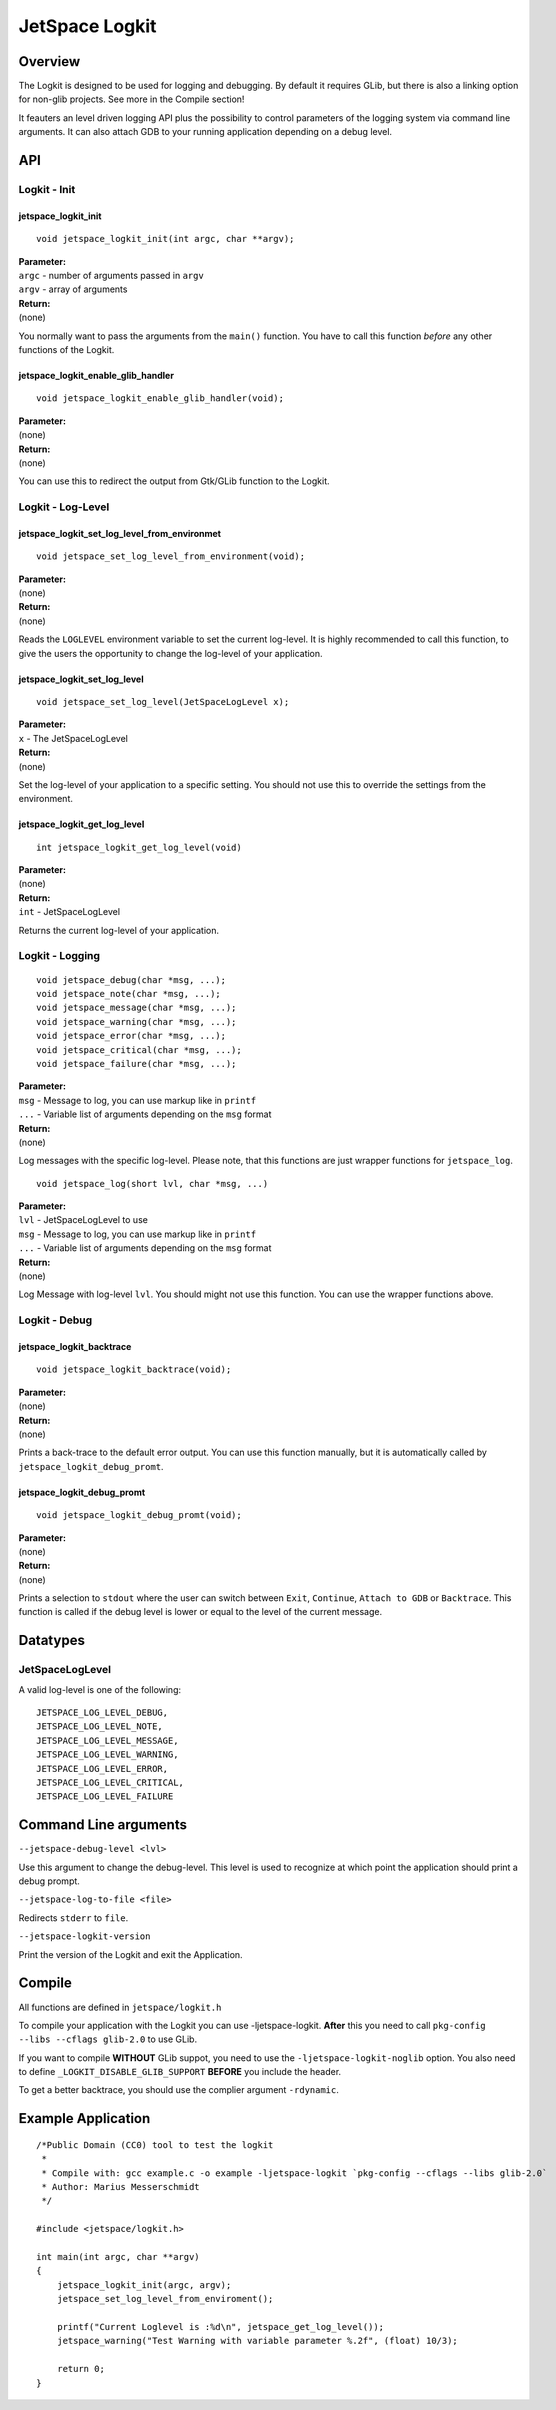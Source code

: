 JetSpace Logkit
===============

Overview
--------

The Logkit is designed to be used for logging and debugging. By default it requires
GLib, but there is also a linking option for non-glib projects. See more in the Compile
section!

It feauters an level driven logging API plus the possibility to control parameters of
the logging system via command line arguments.
It can also attach GDB to your running application depending on a debug level.

API
----

Logkit - Init
^^^^^^^^^^^^^

jetspace_logkit_init
""""""""""""""""""""

::

 void jetspace_logkit_init(int argc, char **argv);

| **Parameter:**
| ``argc`` - number of arguments passed in ``argv``
| ``argv`` - array of arguments
| **Return:**
| (none)

You normally want to pass the arguments from the ``main()`` function. You have to call this
function *before* any other functions of the Logkit.

jetspace_logkit_enable_glib_handler
"""""""""""""""""""""""""""""""""""

::

 void jetspace_logkit_enable_glib_handler(void);

| **Parameter:**
| (none)
| **Return:**
| (none)

You can use this to redirect the output from Gtk/GLib function to the Logkit.

Logkit - Log-Level
^^^^^^^^^^^^^^^^^^

jetspace_logkit_set_log_level_from_environmet
""""""""""""""""""""""""""""""""""""""""""""""

::

 void jetspace_set_log_level_from_environment(void);

| **Parameter:**
| (none)
| **Return:**
| (none)

Reads the ``LOGLEVEL`` environment variable to set the current log-level. It is highly recommended to
call this function, to give the users the opportunity to change the log-level of your application.

jetspace_logkit_set_log_level
""""""""""""""""""""""""""""""

::

 void jetspace_set_log_level(JetSpaceLogLevel x);

| **Parameter:**
| ``x`` - The JetSpaceLogLevel
| **Return:**
| (none)

Set the log-level of your application to a specific setting. You should not use
this to override the settings from the environment.

jetspace_logkit_get_log_level
"""""""""""""""""""""""""""""

::

 int jetspace_logkit_get_log_level(void)

| **Parameter:**
| (none)
| **Return:**
| ``int`` - JetSpaceLogLevel

Returns the current log-level of your application.

Logkit - Logging
^^^^^^^^^^^^^^^^^^

::

 void jetspace_debug(char *msg, ...);
 void jetspace_note(char *msg, ...);
 void jetspace_message(char *msg, ...);
 void jetspace_warning(char *msg, ...);
 void jetspace_error(char *msg, ...);
 void jetspace_critical(char *msg, ...);
 void jetspace_failure(char *msg, ...);

| **Parameter:**
| ``msg`` - Message to log, you can use markup like in ``printf``
| ``...`` - Variable list of arguments depending on the ``msg`` format
| **Return:**
| (none)

Log messages with the specific log-level. Please note, that this functions are just
wrapper functions for ``jetspace_log``.

::

 void jetspace_log(short lvl, char *msg, ...)

| **Parameter:**
| ``lvl`` - JetSpaceLogLevel to use
| ``msg`` - Message to log, you can use markup like in ``printf``
| ``...`` - Variable list of arguments depending on the ``msg`` format
| **Return:**
| (none)

Log Message with log-level ``lvl``. You should might not use this function. You
can use the wrapper functions above.

Logkit - Debug
^^^^^^^^^^^^^^^

jetspace_logkit_backtrace
""""""""""""""""""""""""""

::

 void jetspace_logkit_backtrace(void);

| **Parameter:**
| (none)
| **Return:**
| (none)

Prints a back-trace to the default error output. You can use this function manually, but
it is automatically called by ``jetspace_logkit_debug_promt``.

jetspace_logkit_debug_promt
"""""""""""""""""""""""""""

::

 void jetspace_logkit_debug_promt(void);

| **Parameter:**
| (none)
| **Return:**
| (none)

Prints a selection to ``stdout`` where the user can switch between ``Exit``, ``Continue``, ``Attach to GDB`` or ``Backtrace``.
This function is called if the debug level is lower or equal to the level of the
current message.

Datatypes
---------

JetSpaceLogLevel
^^^^^^^^^^^^^^^^^

A valid log-level is one of the following::

 JETSPACE_LOG_LEVEL_DEBUG,
 JETSPACE_LOG_LEVEL_NOTE,
 JETSPACE_LOG_LEVEL_MESSAGE,
 JETSPACE_LOG_LEVEL_WARNING,
 JETSPACE_LOG_LEVEL_ERROR,
 JETSPACE_LOG_LEVEL_CRITICAL,
 JETSPACE_LOG_LEVEL_FAILURE


Command Line arguments
-----------------------

``--jetspace-debug-level <lvl>``

Use this argument to change the debug-level. This level is used to recognize at which
point the application should print a debug prompt.


``--jetspace-log-to-file <file>``

Redirects ``stderr`` to ``file``.


``--jetspace-logkit-version``

Print the version of the Logkit and exit the Application.

Compile
-------

All functions are defined in ``jetspace/logkit.h``

To compile your application with the Logkit you can use -ljetspace-logkit. **After** this you
need to call ``pkg-config --libs --cflags glib-2.0`` to use GLib.

If you want to compile **WITHOUT** GLib suppot, you need to use the ``-ljetspace-logkit-noglib`` option.
You also need to define ``_LOGKIT_DISABLE_GLIB_SUPPORT``  **BEFORE** you include the header.

To get a better backtrace, you should use the complier argument ``-rdynamic``.

Example Application
-------------------

::

 /*Public Domain (CC0) tool to test the logkit
  *
  * Compile with: gcc example.c -o example -ljetspace-logkit `pkg-config --cflags --libs glib-2.0`
  * Author: Marius Messerschmidt
  */

 #include <jetspace/logkit.h>

 int main(int argc, char **argv)
 {
     jetspace_logkit_init(argc, argv);
     jetspace_set_log_level_from_enviroment();

     printf("Current Loglevel is :%d\n", jetspace_get_log_level());
     jetspace_warning("Test Warning with variable parameter %.2f", (float) 10/3);

     return 0;
 }
